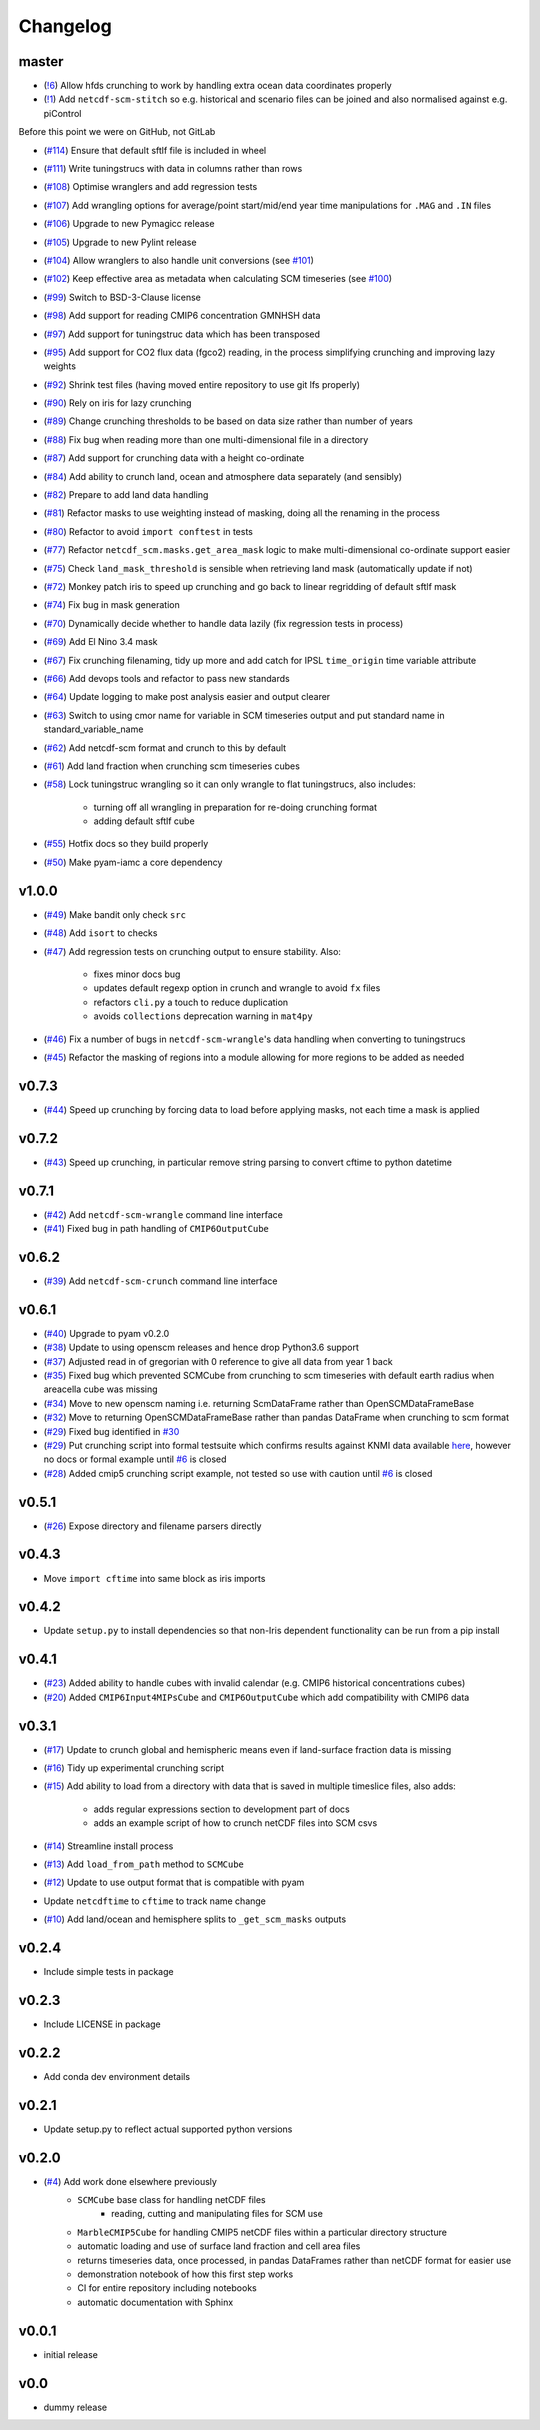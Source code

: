 Changelog
=========

master
------

- (`!6 <https://gitlab.com/znicholls/netcdf-scm/merge_requests/6>`_) Allow hfds crunching to work by handling extra ocean data coordinates properly
- (`!1 <https://gitlab.com/znicholls/netcdf-scm/merge_requests/1>`_) Add ``netcdf-scm-stitch`` so e.g. historical and scenario files can be joined and also normalised against e.g. piControl

Before this point we were on GitHub, not GitLab

- (`#114 <https://github.com/znicholls/netcdf-scm/pull/114>`_) Ensure that default sftlf file is included in wheel
- (`#111 <https://github.com/znicholls/netcdf-scm/pull/111>`_) Write tuningstrucs with data in columns rather than rows
- (`#108 <https://github.com/znicholls/netcdf-scm/pull/108>`_) Optimise wranglers and add regression tests
- (`#107 <https://github.com/znicholls/netcdf-scm/pull/107>`_) Add wrangling options for average/point start/mid/end year time manipulations for ``.MAG`` and ``.IN`` files
- (`#106 <https://github.com/znicholls/netcdf-scm/pull/106>`_) Upgrade to new Pymagicc release
- (`#105 <https://github.com/znicholls/netcdf-scm/pull/105>`_) Upgrade to new Pylint release
- (`#104 <https://github.com/znicholls/netcdf-scm/pull/104>`_) Allow wranglers to also handle unit conversions (see `#101 <https://github.com/znicholls/netcdf-scm/pull/101>`_)
- (`#102 <https://github.com/znicholls/netcdf-scm/pull/102>`_) Keep effective area as metadata when calculating SCM timeseries (see `#100 <https://github.com/znicholls/netcdf-scm/pull/100>`_)
- (`#99 <https://github.com/znicholls/netcdf-scm/pull/99>`_) Switch to BSD-3-Clause license
- (`#98 <https://github.com/znicholls/netcdf-scm/pull/98>`_) Add support for reading CMIP6 concentration GMNHSH data
- (`#97 <https://github.com/znicholls/netcdf-scm/pull/97>`_) Add support for tuningstruc data which has been transposed
- (`#95 <https://github.com/znicholls/netcdf-scm/pull/95>`_) Add support for CO2 flux data (fgco2) reading, in the process simplifying crunching and improving lazy weights
- (`#92 <https://github.com/znicholls/netcdf-scm/pull/92>`_) Shrink test files (having moved entire repository to use git lfs properly)
- (`#90 <https://github.com/znicholls/netcdf-scm/pull/90>`_) Rely on iris for lazy crunching
- (`#89 <https://github.com/znicholls/netcdf-scm/pull/89>`_) Change crunching thresholds to be based on data size rather than number of years
- (`#88 <https://github.com/znicholls/netcdf-scm/pull/88>`_) Fix bug when reading more than one multi-dimensional file in a directory
- (`#87 <https://github.com/znicholls/netcdf-scm/pull/87>`_) Add support for crunching data with a height co-ordinate
- (`#84 <https://github.com/znicholls/netcdf-scm/pull/84>`_) Add ability to crunch land, ocean and atmosphere data separately (and sensibly)
- (`#82 <https://github.com/znicholls/netcdf-scm/pull/82>`_) Prepare to add land data handling
- (`#81 <https://github.com/znicholls/netcdf-scm/pull/81>`_) Refactor masks to use weighting instead of masking, doing all the renaming in the process
- (`#80 <https://github.com/znicholls/netcdf-scm/pull/80>`_) Refactor to avoid ``import conftest`` in tests
- (`#77 <https://github.com/znicholls/netcdf-scm/pull/77>`_) Refactor ``netcdf_scm.masks.get_area_mask`` logic to make multi-dimensional co-ordinate support easier
- (`#75 <https://github.com/znicholls/netcdf-scm/pull/75>`_) Check ``land_mask_threshold`` is sensible when retrieving land mask (automatically update if not)
- (`#72 <https://github.com/znicholls/netcdf-scm/pull/72>`_) Monkey patch iris to speed up crunching and go back to linear regridding of default sftlf mask
- (`#74 <https://github.com/znicholls/netcdf-scm/pull/74>`_) Fix bug in mask generation
- (`#70 <https://github.com/znicholls/netcdf-scm/pull/70>`_) Dynamically decide whether to handle data lazily (fix regression tests in process)
- (`#69 <https://github.com/znicholls/netcdf-scm/pull/69>`_) Add El Nino 3.4 mask
- (`#67 <https://github.com/znicholls/netcdf-scm/pull/67>`_) Fix crunching filenaming, tidy up more and add catch for IPSL ``time_origin`` time variable attribute
- (`#66 <https://github.com/znicholls/netcdf-scm/pull/66>`_) Add devops tools and refactor to pass new standards
- (`#64 <https://github.com/znicholls/netcdf-scm/pull/64>`_) Update logging to make post analysis easier and output clearer
- (`#63 <https://github.com/znicholls/netcdf-scm/pull/63>`_) Switch to using cmor name for variable in SCM timeseries output and put standard name in standard_variable_name
- (`#62 <https://github.com/znicholls/netcdf-scm/pull/62>`_) Add netcdf-scm format and crunch to this by default
- (`#61 <https://github.com/znicholls/netcdf-scm/pull/61>`_) Add land fraction when crunching scm timeseries cubes
- (`#58 <https://github.com/znicholls/netcdf-scm/pull/58>`_) Lock tuningstruc wrangling so it can only wrangle to flat tuningstrucs, also includes:

    - turning off all wrangling in preparation for re-doing crunching format
    - adding default sftlf cube

- (`#55 <https://github.com/znicholls/netcdf-scm/pull/55>`_) Hotfix docs so they build properly
- (`#50 <https://github.com/znicholls/netcdf-scm/pull/50>`_) Make pyam-iamc a core dependency

v1.0.0
------

- (`#49 <https://github.com/znicholls/netcdf-scm/pull/49>`_) Make bandit only check ``src``
- (`#48 <https://github.com/znicholls/netcdf-scm/pull/48>`_) Add ``isort`` to checks
- (`#47 <https://github.com/znicholls/netcdf-scm/pull/47>`_) Add regression tests on crunching output to ensure stability. Also:

    - fixes minor docs bug
    - updates default regexp option in crunch and wrangle to avoid ``fx`` files
    - refactors ``cli.py`` a touch to reduce duplication
    - avoids ``collections`` deprecation warning in ``mat4py``


- (`#46 <https://github.com/znicholls/netcdf-scm/pull/46>`_) Fix a number of bugs in ``netcdf-scm-wrangle``'s data handling when converting to tuningstrucs
- (`#45 <https://github.com/znicholls/netcdf-scm/pull/45>`_) Refactor the masking of regions into a module allowing for more regions to be added as needed

v0.7.3
------

- (`#44 <https://github.com/znicholls/netcdf-scm/pull/44>`_) Speed up crunching by forcing data to load before applying masks, not each time a mask is applied

v0.7.2
------

- (`#43 <https://github.com/znicholls/netcdf-scm/pull/43>`_) Speed up crunching, in particular remove string parsing to convert cftime to python datetime

v0.7.1
------

- (`#42 <https://github.com/znicholls/netcdf-scm/pull/42>`_) Add ``netcdf-scm-wrangle`` command line interface
- (`#41 <https://github.com/znicholls/netcdf-scm/pull/41>`_) Fixed bug in path handling of ``CMIP6OutputCube``

v0.6.2
------

- (`#39 <https://github.com/znicholls/netcdf-scm/pull/39>`_) Add ``netcdf-scm-crunch`` command line interface

v0.6.1
------

- (`#40 <https://github.com/znicholls/netcdf-scm/pull/40>`_) Upgrade to pyam v0.2.0
- (`#38 <https://github.com/znicholls/netcdf-scm/pull/38>`_) Update to using openscm releases and hence drop Python3.6 support
- (`#37 <https://github.com/znicholls/netcdf-scm/pull/37>`_) Adjusted read in of gregorian with 0 reference to give all data from year 1 back
- (`#35 <https://github.com/znicholls/netcdf-scm/pull/35>`_) Fixed bug which prevented SCMCube from crunching to scm timeseries with default earth radius when areacella cube was missing
- (`#34 <https://github.com/znicholls/netcdf-scm/pull/34>`_) Move to new openscm naming i.e. returning ScmDataFrame rather than OpenSCMDataFrameBase
- (`#32 <https://github.com/znicholls/netcdf-scm/pull/32>`_) Move to returning OpenSCMDataFrameBase rather than pandas DataFrame when crunching to scm format
- (`#29 <https://github.com/znicholls/netcdf-scm/pull/29>`_) Fixed bug identified in `#30 <https://github.com/znicholls/netcdf-scm/issues/30>`_
- (`#29 <https://github.com/znicholls/netcdf-scm/pull/29>`_) Put crunching script into formal testsuite which confirms results against KNMI data available `here <https://climexp.knmi.nl/cmip5_indices.cgi?id=someone@somewhere>`_, however no docs or formal example until `#6 <https://github.com/znicholls/netcdf-scm/issues/6>`_ is closed
- (`#28 <https://github.com/znicholls/netcdf-scm/pull/28>`_) Added cmip5 crunching script example, not tested so use with caution until `#6 <https://github.com/znicholls/netcdf-scm/issues/6>`_ is closed

v0.5.1
------

- (`#26 <https://github.com/znicholls/netcdf-scm/pull/26>`_) Expose directory and filename parsers directly


v0.4.3
------

- Move ``import cftime`` into same block as iris imports


v0.4.2
------

- Update ``setup.py`` to install dependencies so that non-Iris dependent functionality can be run from a pip install


v0.4.1
------

- (`#23 <https://github.com/znicholls/netcdf-scm/pull/23>`_) Added ability to handle cubes with invalid calendar (e.g. CMIP6 historical concentrations cubes)
- (`#20 <https://github.com/znicholls/netcdf-scm/pull/20>`_) Added ``CMIP6Input4MIPsCube`` and ``CMIP6OutputCube`` which add compatibility with CMIP6 data


v0.3.1
------

- (`#17 <https://github.com/znicholls/netcdf-scm/pull/17>`_) Update to crunch global and hemispheric means even if land-surface fraction data is missing
- (`#16 <https://github.com/znicholls/netcdf-scm/pull/16>`_) Tidy up experimental crunching script
- (`#15 <https://github.com/znicholls/netcdf-scm/pull/15>`_) Add ability to load from a directory with data that is saved in multiple timeslice files, also adds:

    - adds regular expressions section to development part of docs
    - adds an example script of how to crunch netCDF files into SCM csvs

- (`#14 <https://github.com/znicholls/netcdf-scm/pull/14>`_) Streamline install process
- (`#13 <https://github.com/znicholls/netcdf-scm/pull/13>`_) Add ``load_from_path`` method to ``SCMCube``
- (`#12 <https://github.com/znicholls/netcdf-scm/pull/12>`_) Update to use output format that is compatible with pyam
- Update ``netcdftime`` to ``cftime`` to track name change
- (`#10 <https://github.com/znicholls/netcdf-scm/pull/10>`_) Add land/ocean and hemisphere splits to ``_get_scm_masks`` outputs


v0.2.4
------

- Include simple tests in package


v0.2.3
------

- Include LICENSE in package


v0.2.2
------

- Add conda dev environment details


v0.2.1
------

- Update setup.py to reflect actual supported python versions


v0.2.0
------

- (`#4 <https://github.com/znicholls/netcdf-scm/pull/4>`_) Add work done elsewhere previously
    - ``SCMCube`` base class for handling netCDF files
        - reading, cutting and manipulating files for SCM use
    - ``MarbleCMIP5Cube`` for handling CMIP5 netCDF files within a particular directory structure
    - automatic loading and use of surface land fraction and cell area files
    - returns timeseries data, once processed, in pandas DataFrames rather than netCDF format for easier use
    - demonstration notebook of how this first step works
    - CI for entire repository including notebooks
    - automatic documentation with Sphinx


v0.0.1
------

- initial release


v0.0
----

- dummy release
